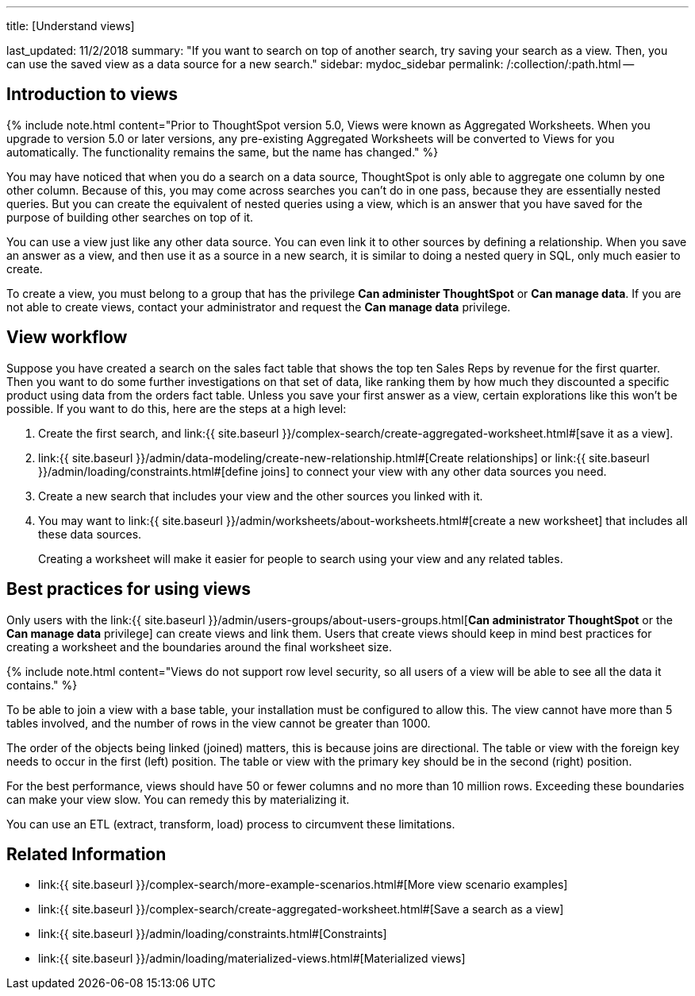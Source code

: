 '''

title: [Understand views]

last_updated: 11/2/2018 summary: "If you want to search on top of another search, try saving your search as a view.
Then, you can use the saved view as a data source for a new search." sidebar: mydoc_sidebar permalink: /:collection/:path.html --

== Introduction to views

{% include note.html content="Prior to ThoughtSpot version 5.0, Views were known as Aggregated Worksheets.
When you upgrade to version 5.0 or later versions, any pre-existing Aggregated Worksheets will be converted to Views for you automatically.
The functionality remains the same, but the name has changed." %}

You may have noticed that when you do a search on a data source, ThoughtSpot is only able to aggregate one column by one other column.
Because of this, you may come across searches you can't do in one pass, because they are essentially nested queries.
But you can create the equivalent of nested queries using a view, which is an answer that you have saved for the purpose of building other searches on top of it.

You can use a view just like any other data source.
You can even link it to other sources by defining a relationship.
When you save an answer as a view, and then use it as a source in a new search, it is similar to doing a nested query in SQL, only much easier to create.

To create a view, you must belong to a group that has the privilege *Can administer ThoughtSpot* or *Can manage data*.
If you are not able to create views, contact your administrator and request the *Can manage data* privilege.

== View workflow

Suppose you have created a search on the sales fact table that shows the top ten Sales Reps by revenue for the first quarter.
Then you want to do some further investigations on that set of data, like ranking them by how much they discounted a specific product using data from the orders fact table.
Unless you save your first answer as a view, certain explorations like this won't be possible.
If you want to do this, here are the steps at a high level:

. Create the first search, and link:{{ site.baseurl }}/complex-search/create-aggregated-worksheet.html#[save it as a view].
. link:{{ site.baseurl }}/admin/data-modeling/create-new-relationship.html#[Create relationships] or link:{{ site.baseurl }}/admin/loading/constraints.html#[define joins] to connect your view with any other data sources you need.
. Create a new search that includes your view and the other sources you linked with it.
. You may want to link:{{ site.baseurl }}/admin/worksheets/about-worksheets.html#[create a new worksheet] that includes all these data sources.
+
Creating a worksheet will make it easier for people to search using your  view and any related tables.

== Best practices for using views

Only users with the link:{{ site.baseurl }}/admin/users-groups/about-users-groups.html[*Can administrator ThoughtSpot* or the *Can manage data* privilege] can create views and link them.
Users that create views should keep in mind best practices for creating a worksheet and the boundaries around the final worksheet size.

{% include note.html content="Views do not support row level security, so all users of a view will be able to see all the data it contains." %}

To be able to join a view with a base table, your installation must be configured to allow this.
The view cannot have more than 5 tables involved, and the number of rows in the view cannot be greater than 1000.

The order of the objects being linked (joined) matters, this is because joins are directional.
The table or view with the foreign key needs to occur in the first (left) position.
The table or view with the primary key should be in the second (right) position.

For the best performance, views should have 50 or fewer columns and no more than 10 million rows.
Exceeding these boundaries can make your view slow.
You can remedy this by materializing it.

You can use an ETL (extract, transform, load) process to circumvent these limitations.

== Related Information

* link:{{ site.baseurl }}/complex-search/more-example-scenarios.html#[More view scenario examples]
* link:{{ site.baseurl }}/complex-search/create-aggregated-worksheet.html#[Save a search as a view]
* link:{{ site.baseurl }}/admin/loading/constraints.html#[Constraints]
* link:{{ site.baseurl }}/admin/loading/materialized-views.html#[Materialized views]
